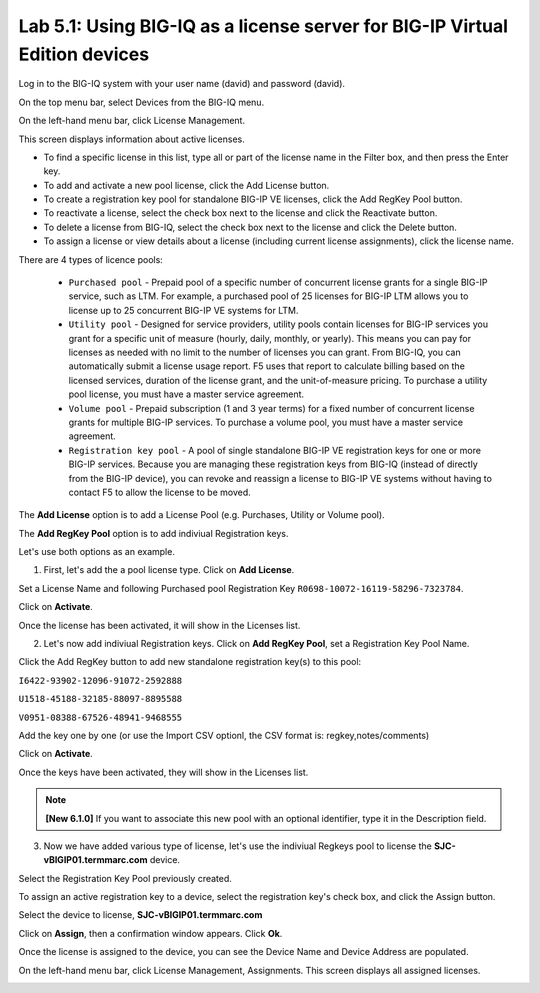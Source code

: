 Lab 5.1: Using BIG-IQ as a license server for BIG-IP Virtual Edition devices
----------------------------------------------------------------------------

Log in to the BIG-IQ system with your user name (david) and password (david).

On the top menu bar, select Devices from the BIG-IQ menu.

On the left-hand menu bar, click License Management.

This screen displays information about active licenses.

|lab-5-1|

- To find a specific license in this list, type all or part of the license name in the Filter box, and then press the Enter key.
- To add and activate a new pool license, click the Add License button.
- To create a registration key pool for standalone BIG-IP VE licenses, click the Add RegKey Pool button.
- To reactivate a license, select the check box next to the license and click the Reactivate button.
- To delete a license from BIG-IQ, select the check box next to the license and click the Delete button.
- To assign a license or view details about a license (including current license assignments), click the license name.

There are 4 types of licence pools:

    - ``Purchased pool`` - Prepaid pool of a specific number of concurrent license grants for a single BIG-IP service, such as LTM. For example, a purchased pool of 25 licenses for BIG-IP LTM allows you to license up to 25 concurrent BIG-IP VE systems for LTM.
    
    - ``Utility pool`` - Designed for service providers, utility pools contain licenses for BIG-IP services you grant for a specific unit of measure (hourly, daily, monthly, or yearly). This means you can pay for licenses as needed with no limit to the number of licenses you can grant. From BIG-IQ, you can automatically submit a license usage report. F5 uses that report to calculate billing based on the licensed services, duration of the license grant, and the unit-of-measure pricing. To purchase a utility pool license, you must have a master service agreement.
    
    - ``Volume pool`` - Prepaid subscription (1 and 3 year terms) for a fixed number of concurrent license grants for multiple BIG-IP services. To purchase a volume pool, you must have a master service agreement.
    
    - ``Registration key pool`` - A pool of single standalone BIG-IP VE registration keys for one or more BIG-IP services. Because you are managing these registration keys from BIG-IQ (instead of directly from the BIG-IP device), you can revoke and reassign a license to BIG-IP VE systems without having to contact F5 to allow the license to be moved.

The **Add License** option is to add a License Pool (e.g. Purchases, Utility or Volume pool).

The **Add RegKey Pool** option is to add indiviual Registration keys.

Let's use both options as an example.

1. First, let's add the a pool license type. Click on **Add License**.

|lab-5-1|

Set a License Name and following Purchased pool Registration Key ``R0698-10072-16119-58296-7323784``.

|lab-5-2|

Click on **Activate**.

Once the license has been activated, it will show in the Licenses list.

|lab-5-3|

2. Let's now add indiviual Registration keys. Click on **Add RegKey Pool**, set a Registration Key Pool Name. 

|lab-5-4|

Click the Add RegKey button to add new standalone registration key(s) to this pool:

``I6422-93902-12096-91072-2592888``

``U1518-45188-32185-88097-8895588``

``V0951-08388-67526-48941-9468555``

|lab-5-5|

Add the key one by one (or use the Import CSV optionl, the CSV format is: regkey,notes/comments)

|lab-5-6|

Click on **Activate**.

Once the keys have been activated, they will show in the Licenses list.

|lab-5-7|

.. note:: **[New 6.1.0]** If you want to associate this new pool with an optional identifier, type it in the Description field.

|lab-5-8|

3. Now we have added various type of license, let's use the indiviual Regkeys pool to license the **SJC-vBIGIP01.termmarc.com** device.

Select the Registration Key Pool previously created.

To assign an active registration key to a device, select the registration key's check box, and click the Assign button.

|lab-5-9|

Select the device to license, **SJC-vBIGIP01.termmarc.com** 

|lab-5-10|

Click on **Assign**, then a confirmation window appears. Click **Ok**.

|lab-5-11|

Once the license is assigned to the device, you can see the Device Name and Device Address are populated.

|lab-5-12|

On the left-hand menu bar, click License Management, Assignments. This screen displays all assigned licenses.

|lab-5-13|


.. |lab-5-1| image:: media/img_module5_lab1_1.png
   :scale: 80%
.. |lab-5-2| image:: media/img_module5_lab1_2.png
   :scale: 80%
.. |lab-5-3| image:: media/img_module5_lab1_3.png
   :scale: 100%
.. |lab-5-4| image:: media/img_module5_lab1_4.png
   :scale: 100%
.. |lab-5-5| image:: media/img_module5_lab1_5.png
   :scale: 100%
.. |lab-5-6| image:: media/img_module5_lab1_6.png
   :scale: 100%
.. |lab-5-7| image:: media/img_module5_lab1_7.png
   :scale: 100%
.. |lab-5-8| image:: media/img_module5_lab1_8.png
   :scale: 100%
.. |lab-5-9| image:: media/img_module5_lab1_9.png
   :scale: 100%
.. |lab-5-10| image:: media/img_module5_lab1_10.png
   :scale: 100%
.. |lab-5-11| image:: media/img_module5_lab1_11.png
   :scale: 100%
.. |lab-5-12| image:: media/img_module5_lab1_12.png
   :scale: 100%
.. |lab-5-13| image:: media/img_module5_lab1_13.png
   :scale: 80%